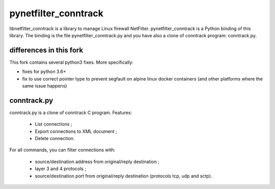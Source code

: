 =====================
pynetfilter_conntrack
=====================

libnetfilter_conntrack is a library to manage Linux firewall NetFilter.
pynetfilter_conntrack is a Python binding of this library.  The binding is the
file pynetfilter_conntrack.py and you have also a clone of conntrack program:
conntrack.py.

differences in this fork
========================

This fork contains several python3 fixes. More specifically:

- fixes for python 3.6+
- fix to use correct pointer type to prevent segfault on alpine linux docker containers (and other platforms where the same issue happens)

conntrack.py
============

conntrack.py is a clone of conntrack C program. Features:

 * List connections ;
 * Export connections to XML document ;
 * Delete connection.

For all commands, you can filter connections with:

 * source/destination address from original/reply destination ;
 * layer 3 and 4 protocols ;
 * source/destination port from original/reply destination (protocols tcp,
   udp and sctp).

